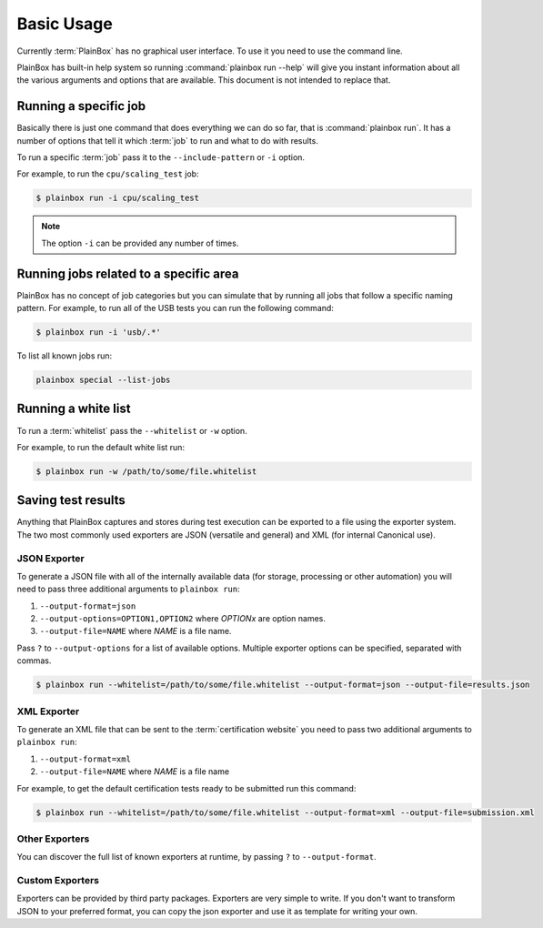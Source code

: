 .. _usage:

Basic Usage
===========

Currently :term:`PlainBox` has no graphical user interface. To use it you need
to use the command line.

PlainBox has built-in help system so running :command:`plainbox run --help`
will give you instant information about all the various arguments and options
that are available. This document is not intended to replace that.

Running a specific job
^^^^^^^^^^^^^^^^^^^^^^

Basically there is just one command that does everything we can do so far, that
is :command:`plainbox run`. It has a number of options that tell it which
:term:`job` to run and what to do with results.

To run a specific :term:`job` pass it to the ``--include-pattern`` or ``-i``
option.

For example, to run the ``cpu/scaling_test`` job:

.. code-block:: bash

    $ plainbox run -i cpu/scaling_test

.. note::

    The option ``-i`` can be provided any number of times.

Running jobs related to a specific area
^^^^^^^^^^^^^^^^^^^^^^^^^^^^^^^^^^^^^^^

PlainBox has no concept of job categories but you can simulate that by
running all jobs that follow a specific naming pattern. For example, to run
all of the USB tests you can run the following command:

.. code-block:: bash

    $ plainbox run -i 'usb/.*'

To list all known jobs run:

.. code-block:: bash

    plainbox special --list-jobs

Running a white list
^^^^^^^^^^^^^^^^^^^^

To run a :term:`whitelist` pass the ``--whitelist`` or ``-w`` option.

For example, to run the default white list run:

.. code-block:: bash

    $ plainbox run -w /path/to/some/file.whitelist

Saving test results
^^^^^^^^^^^^^^^^^^^

Anything that PlainBox captures and stores during test execution can be
exported to a file using the exporter system. The two most commonly used
exporters are JSON (versatile and general) and XML (for internal Canonical use).

JSON Exporter
-------------

To generate a JSON file with all of the internally available data (for storage,
processing or other automation) you will need to pass three additional
arguments to ``plainbox run``:

#. ``--output-format=json``
#. ``--output-options=OPTION1,OPTION2`` where *OPTIONx* are option names.
#. ``--output-file=NAME`` where *NAME* is a file name.

Pass ``?`` to ``--output-options`` for a list of available options. Multiple
exporter options can be specified, separated with commas.

.. code-block:: bash

    $ plainbox run --whitelist=/path/to/some/file.whitelist --output-format=json --output-file=results.json

XML Exporter
------------

To generate an XML file that can be sent to the :term:`certification website`
you need to pass two additional arguments to ``plainbox run``:

#. ``--output-format=xml``
#. ``--output-file=NAME`` where *NAME* is a file name

For example, to get the default certification tests ready to be submitted
run this command:

.. code-block:: bash

    $ plainbox run --whitelist=/path/to/some/file.whitelist --output-format=xml --output-file=submission.xml

Other Exporters
---------------

You can discover the full list of known exporters at runtime, by passing ``?``
to ``--output-format``.

Custom Exporters
----------------

Exporters can be provided by third party packages. Exporters are very simple to
write. If you don't want to transform JSON to your preferred format, you can
copy the json exporter and use it as template for writing your own.
